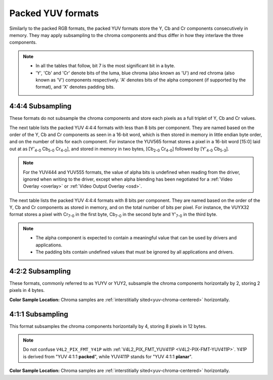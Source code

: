 .. SPDX-License-Identifier: GFDL-1.1-no-invariants-or-later

.. _packed-yuv:

******************
Packed YUV formats
******************

Similarly to the packed RGB formats, the packed YUV formats store the Y, Cb and
Cr components consecutively in memory. They may apply subsampling to the chroma
components and thus differ in how they interlave the three components.

.. note::

   - In all the tables that follow, bit 7 is the most significant bit in a byte.
   - 'Y', 'Cb' and 'Cr' denote bits of the luma, blue chroma (also known as
     'U') and red chroma (also known as 'V') components respectively. 'A'
     denotes bits of the alpha component (if supported by the format), and 'X'
     denotes padding bits.


4:4:4 Subsampling
=================

These formats do not subsample the chroma components and store each pixels as a
full triplet of Y, Cb and Cr values.

The next table lists the packed YUV 4:4:4 formats with less than 8 bits per
component. They are named based on the order of the Y, Cb and Cr components as
seen in a 16-bit word, which is then stored in memory in little endian byte
order, and on the number of bits for each component. For instance the YUV565
format stores a pixel in a 16-bit word [15:0] laid out at as [Y'\ :sub:`4-0`
Cb\ :sub:`5-0` Cr\ :sub:`4-0`], and stored in memory in two bytes,
[Cb\ :sub:`2-0` Cr\ :sub:`4-0`] followed by [Y'\ :sub:`4-0` Cb\ :sub:`5-3`].

.. raw:: latex

    \begingroup
    \scriptsize
    \setlength{\tabcolsep}{2pt}

.. tabularcolumns:: |p{3.5cm}|p{0.96cm}|p{0.52cm}|p{0.52cm}|p{0.52cm}|p{0.52cm}|p{0.52cm}|p{0.52cm}|p{0.52cm}|p{0.52cm}|p{0.52cm}|p{0.52cm}|p{0.52cm}|p{0.52cm}|p{0.52cm}|p{0.52cm}|p{0.52cm}|p{0.52cm}|

.. flat-table:: Packed YUV 4:4:4 Image Formats (less than 8bpc)
    :header-rows:  2
    :stub-columns: 0

    * - Identifier
      - Code

      - :cspan:`7` Byte 0 in memory

      - :cspan:`7` Byte 1

    * -
      -
      - 7
      - 6
      - 5
      - 4
      - 3
      - 2
      - 1
      - 0

      - 7
      - 6
      - 5
      - 4
      - 3
      - 2
      - 1
      - 0

    * .. _V4L2-PIX-FMT-YUV444:

      - ``V4L2_PIX_FMT_YUV444``
      - 'Y444'

      - Cb\ :sub:`3`
      - Cb\ :sub:`2`
      - Cb\ :sub:`1`
      - Cb\ :sub:`0`
      - Cr\ :sub:`3`
      - Cr\ :sub:`2`
      - Cr\ :sub:`1`
      - Cr\ :sub:`0`

      - a\ :sub:`3`
      - a\ :sub:`2`
      - a\ :sub:`1`
      - a\ :sub:`0`
      - Y'\ :sub:`3`
      - Y'\ :sub:`2`
      - Y'\ :sub:`1`
      - Y'\ :sub:`0`

    * .. _V4L2-PIX-FMT-YUV555:

      - ``V4L2_PIX_FMT_YUV555``
      - 'YUVO'

      - Cb\ :sub:`2`
      - Cb\ :sub:`1`
      - Cb\ :sub:`0`
      - Cr\ :sub:`4`
      - Cr\ :sub:`3`
      - Cr\ :sub:`2`
      - Cr\ :sub:`1`
      - Cr\ :sub:`0`

      - a
      - Y'\ :sub:`4`
      - Y'\ :sub:`3`
      - Y'\ :sub:`2`
      - Y'\ :sub:`1`
      - Y'\ :sub:`0`
      - Cb\ :sub:`4`
      - Cb\ :sub:`3`

    * .. _V4L2-PIX-FMT-YUV565:

      - ``V4L2_PIX_FMT_YUV565``
      - 'YUVP'

      - Cb\ :sub:`2`
      - Cb\ :sub:`1`
      - Cb\ :sub:`0`
      - Cr\ :sub:`4`
      - Cr\ :sub:`3`
      - Cr\ :sub:`2`
      - Cr\ :sub:`1`
      - Cr\ :sub:`0`

      - Y'\ :sub:`4`
      - Y'\ :sub:`3`
      - Y'\ :sub:`2`
      - Y'\ :sub:`1`
      - Y'\ :sub:`0`
      - Cb\ :sub:`5`
      - Cb\ :sub:`4`
      - Cb\ :sub:`3`

.. raw:: latex

    \endgroup

.. note::

    For the YUV444 and YUV555 formats, the value of alpha bits is undefined
    when reading from the driver, ignored when writing to the driver, except
    when alpha blending has been negotiated for a :ref:`Video Overlay
    <overlay>` or :ref:`Video Output Overlay <osd>`.


The next table lists the packed YUV 4:4:4 formats with 8 bits per component.
They are named based on the order of the Y, Cb and Cr components as stored in
memory, and on the total number of bits per pixel. For instance, the VUYX32
format stores a pixel with Cr\ :sub:`7-0` in the first byte, Cb\ :sub:`7-0` in
the second byte and Y'\ :sub:`7-0` in the third byte.

.. flat-table:: Packed YUV Image Formats (8bpc)
    :header-rows: 1
    :stub-columns: 0

    * - Identifier
      - Code
      - Byte 0
      - Byte 1
      - Byte 2
      - Byte 3

    * .. _V4L2-PIX-FMT-YUV32:

      - ``V4L2_PIX_FMT_YUV32``
      - 'YUV4'

      - A\ :sub:`7-0`
      - Y'\ :sub:`7-0`
      - Cb\ :sub:`7-0`
      - Cr\ :sub:`7-0`

    * .. _V4L2-PIX-FMT-AYUV32:

      - ``V4L2_PIX_FMT_AYUV32``
      - 'AYUV'

      - A\ :sub:`7-0`
      - Y'\ :sub:`7-0`
      - Cb\ :sub:`7-0`
      - Cr\ :sub:`7-0`

    * .. _V4L2-PIX-FMT-XYUV32:

      - ``V4L2_PIX_FMT_XYUV32``
      - 'XYUV'

      - X\ :sub:`7-0`
      - Y'\ :sub:`7-0`
      - Cb\ :sub:`7-0`
      - Cr\ :sub:`7-0`

    * .. _V4L2-PIX-FMT-VUYA32:

      - ``V4L2_PIX_FMT_VUYA32``
      - 'VUYA'

      - Cr\ :sub:`7-0`
      - Cb\ :sub:`7-0`
      - Y'\ :sub:`7-0`
      - A\ :sub:`7-0`

    * .. _V4L2-PIX-FMT-VUYX32:

      - ``V4L2_PIX_FMT_VUYX32``
      - 'VUYX'

      - Cr\ :sub:`7-0`
      - Cb\ :sub:`7-0`
      - Y'\ :sub:`7-0`
      - X\ :sub:`7-0`

.. note::

    - The alpha component is expected to contain a meaningful value that can be
      used by drivers and applications.
    - The padding bits contain undefined values that must be ignored by all
      applications and drivers.


4:2:2 Subsampling
=================

These formats, commonly referred to as YUYV or YUY2, subsample the chroma
components horizontally by 2, storing 2 pixels in 4 bytes.

.. raw:: latex

    \footnotesize

.. tabularcolumns:: |p{3.4cm}|p{1.2cm}|p{0.8cm}|p{0.8cm}|p{0.8cm}|p{0.8cm}|p{0.8cm}|p{0.8cm}|p{0.8cm}|p{0.8cm}|

.. flat-table:: Packed YUV 4:2:2 Formats
    :header-rows: 1
    :stub-columns: 0

    * - Identifier
      - Code
      - Byte 0
      - Byte 1
      - Byte 2
      - Byte 3
      - Byte 4
      - Byte 5
      - Byte 6
      - Byte 7
    * .. _V4L2-PIX-FMT-UYVY:

      - ``V4L2_PIX_FMT_UYVY``
      - 'UYVY'

      - Cb\ :sub:`0`
      - Y'\ :sub:`0`
      - Cr\ :sub:`0`
      - Y'\ :sub:`1`
      - Cb\ :sub:`2`
      - Y'\ :sub:`2`
      - Cr\ :sub:`2`
      - Y'\ :sub:`3`
    * .. _V4L2-PIX-FMT-VYUY:

      - ``V4L2_PIX_FMT_VYUY``
      - 'VYUY'

      - Cr\ :sub:`0`
      - Y'\ :sub:`0`
      - Cb\ :sub:`0`
      - Y'\ :sub:`1`
      - Cr\ :sub:`2`
      - Y'\ :sub:`2`
      - Cb\ :sub:`2`
      - Y'\ :sub:`3`
    * .. _V4L2-PIX-FMT-YUYV:

      - ``V4L2_PIX_FMT_YUYV``
      - 'YUYV'

      - Y'\ :sub:`0`
      - Cb\ :sub:`0`
      - Y'\ :sub:`1`
      - Cr\ :sub:`0`
      - Y'\ :sub:`2`
      - Cb\ :sub:`2`
      - Y'\ :sub:`3`
      - Cr\ :sub:`2`
    * .. _V4L2-PIX-FMT-YVYU:

      - ``V4L2_PIX_FMT_YVYU``
      - 'YVYU'

      - Y'\ :sub:`0`
      - Cr\ :sub:`0`
      - Y'\ :sub:`1`
      - Cb\ :sub:`0`
      - Y'\ :sub:`2`
      - Cr\ :sub:`2`
      - Y'\ :sub:`3`
      - Cb\ :sub:`2`

.. raw:: latex

    \normalsize

**Color Sample Location:**
Chroma samples are :ref:`interstitially sited<yuv-chroma-centered>`
horizontally.


4:1:1 Subsampling
=================

This format subsamples the chroma components horizontally by 4, storing 8
pixels in 12 bytes.

.. raw:: latex

    \scriptsize

.. tabularcolumns:: |p{2.9cm}|p{0.8cm}|p{0.5cm}|p{0.5cm}|p{0.5cm}|p{0.5cm}|p{0.5cm}|p{0.5cm}|p{0.5cm}|p{0.5cm}|p{0.5cm}|p{0.5cm}|p{0.5cm}|p{0.5cm}|

.. flat-table:: Packed YUV 4:1:1 Formats
    :header-rows: 1
    :stub-columns: 0

    * - Identifier
      - Code
      - Byte 0
      - Byte 1
      - Byte 2
      - Byte 3
      - Byte 4
      - Byte 5
      - Byte 6
      - Byte 7
      - Byte 8
      - Byte 9
      - Byte 10
      - Byte 11
    * .. _V4L2-PIX-FMT-Y41P:

      - ``V4L2_PIX_FMT_Y41P``
      - 'Y41P'

      - Cb\ :sub:`0`
      - Y'\ :sub:`0`
      - Cr\ :sub:`0`
      - Y'\ :sub:`1`
      - Cb\ :sub:`4`
      - Y'\ :sub:`2`
      - Cr\ :sub:`4`
      - Y'\ :sub:`3`
      - Y'\ :sub:`4`
      - Y'\ :sub:`5`
      - Y'\ :sub:`6`
      - Y'\ :sub:`7`

.. raw:: latex

    \normalsize

.. note::

    Do not confuse ``V4L2_PIX_FMT_Y41P`` with
    :ref:`V4L2_PIX_FMT_YUV411P <V4L2-PIX-FMT-YUV411P>`. Y41P is derived from
    "YUV 4:1:1 **packed**", while YUV411P stands for "YUV 4:1:1 **planar**".

**Color Sample Location:**
Chroma samples are :ref:`interstitially sited<yuv-chroma-centered>`
horizontally.
